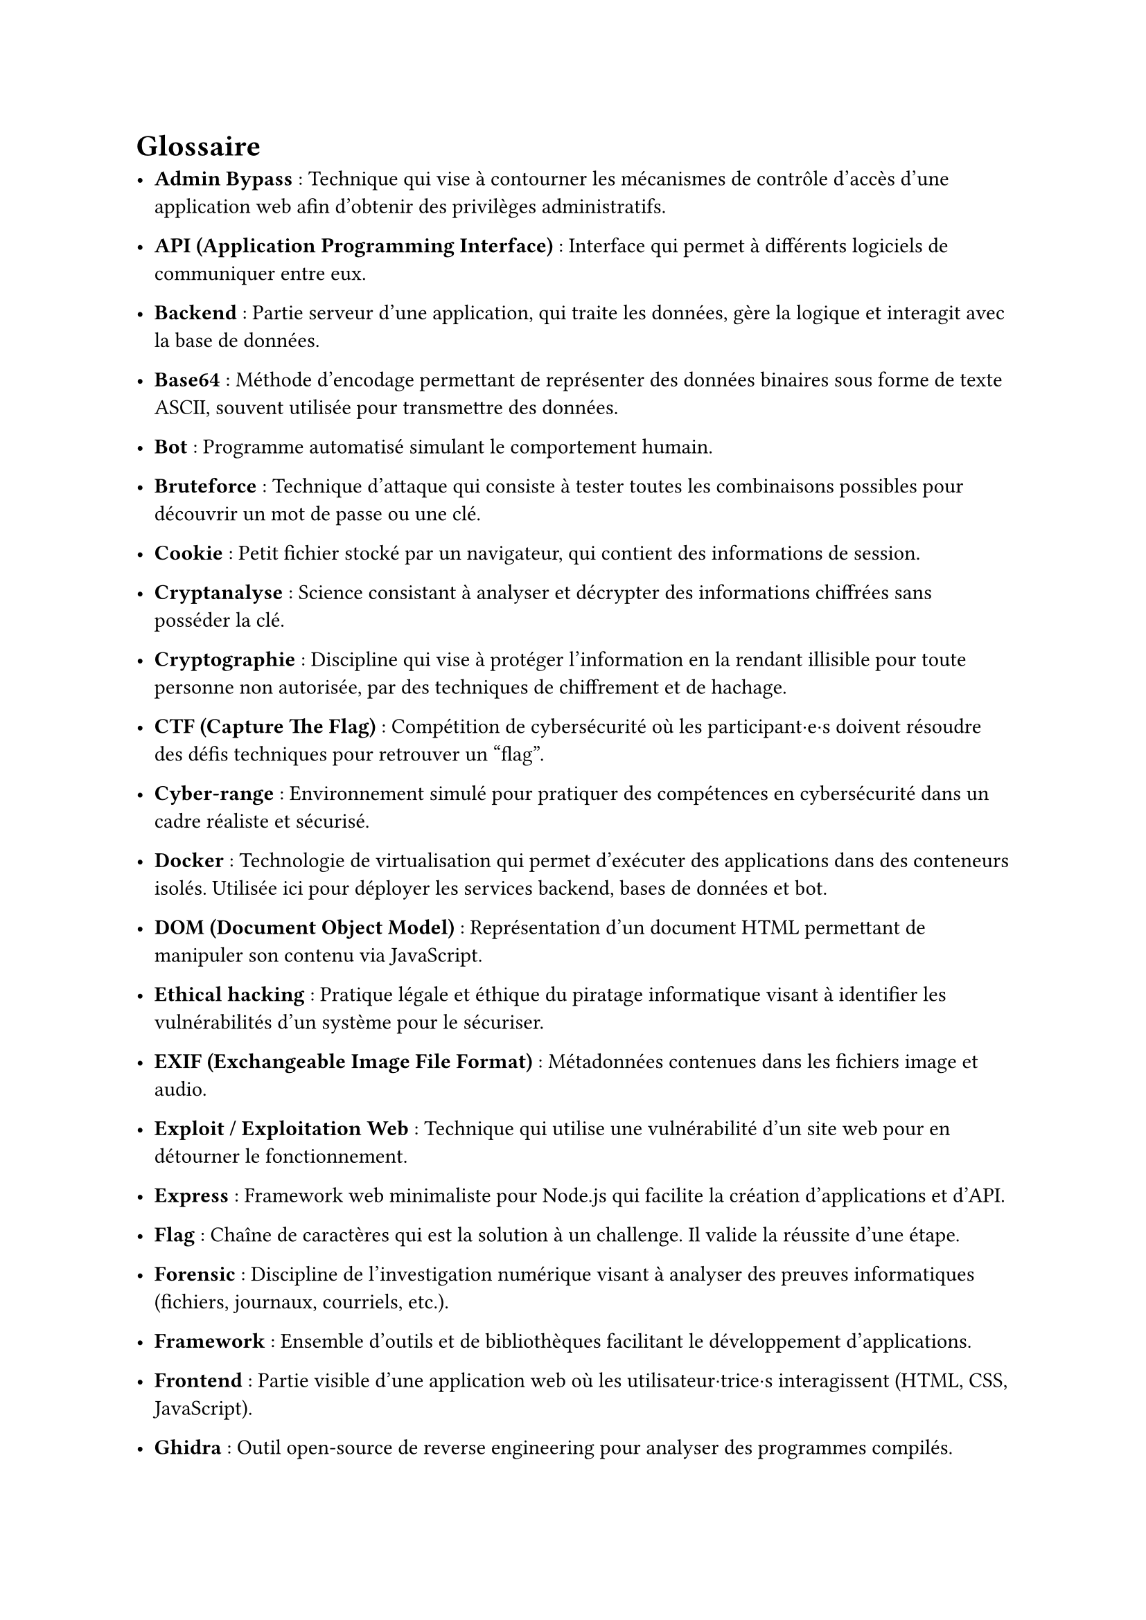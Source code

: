 = Glossaire <glossaire>

- *Admin Bypass* : Technique qui vise à contourner les mécanismes de contrôle d’accès d’une application web afin d’obtenir des privilèges administratifs.
- *API (Application Programming Interface)* : Interface qui permet à différents logiciels de communiquer entre eux.
// - *Artifact* : Contenu auto-contenu (code, document, visualisation) créé et référencé lors des conversations, permettant de manipuler du contenu structuré.
// - *Authentification* : Processus de vérification de l'identité d'un utilisateur, souvent via un nom d'utilisateur et un mot de passe.

- *Backend* : Partie serveur d’une application, qui traite les données, gère la logique et interagit avec la base de données.
- *Base64* : Méthode d'encodage permettant de représenter des données binaires sous forme de texte ASCII, souvent utilisée pour transmettre des données.
// - *Blue Team* : Équipe qui s'occupe de la défense et de la protection d’un système informatique contre les cyberattaques.
- *Bot* : Programme automatisé simulant le comportement humain. 
- *Bruteforce* : Technique d'attaque qui consiste à tester toutes les combinaisons possibles pour découvrir un mot de passe ou une clé.

// - *Challenge* : Épreuve technique intégrée au serious game, qui permet d’apprendre et de tester des compétences en cybersécurité.
- *Cookie* : Petit fichier stocké par un navigateur, qui contient des informations de session.
- *Cryptanalyse* : Science consistant à analyser et décrypter des informations chiffrées sans posséder la clé.
- *Cryptographie* : Discipline qui vise à protéger l’information en la rendant illisible pour toute personne non autorisée, par des techniques de chiffrement et de hachage.
- *CTF (Capture The Flag)* : Compétition de cybersécurité où les participant·e·s doivent résoudre des défis techniques pour retrouver un "flag".
- *Cyber-range* : Environnement simulé pour pratiquer des compétences en cybersécurité dans un cadre réaliste et sécurisé.
// - *CyberGame* : Plateforme de serious game développée par le pôle Y-Security de la HEIG-VD pour l'apprentissage de la cybersécurité.

- *Docker* : Technologie de virtualisation qui permet d’exécuter des applications dans des conteneurs isolés. Utilisée ici pour déployer les services backend, bases de données et bot.
// - *Docker Compose* : Outil permettant de définir et gérer des applications multi-conteneurs Docker.
- *DOM (Document Object Model)* : Représentation d'un document HTML permettant de manipuler son contenu via JavaScript.

//- *Endpoint* : Point d'accès spécifique d'une API dans le but d'effectuer une opération particulière.
- *Ethical hacking* : Pratique légale et éthique du piratage informatique visant à identifier les vulnérabilités d'un système pour le sécuriser.
- *EXIF (Exchangeable Image File Format)* : Métadonnées contenues dans les fichiers image et audio.
- *Exploit / Exploitation Web* : Technique qui utilise une vulnérabilité d’un site web pour en détourner le fonctionnement.
- *Express* : Framework web minimaliste pour Node.js qui facilite la création d'applications et d'API.

- *Flag* : Chaîne de caractères qui est la solution à un challenge. Il valide la réussite d’une étape.
- *Forensic* : Discipline de l’investigation numérique visant à analyser des preuves informatiques (fichiers, journaux, courriels, etc.).
- *Framework* : Ensemble d'outils et de bibliothèques facilitant le développement d'applications.
- *Frontend* : Partie visible d’une application web où les utilisateur·trice·s interagissent (HTML, CSS, JavaScript).

- *Ghidra* : Outil open-source de reverse engineering pour analyser des programmes compilés.

- *Hash* : Valeur unique calculée à partir d’un fichier ou d’un mot de passe. 
- *HTML (HyperText Markup Language)* : Langage qui utilise des balises pour créer des pages web.

- *IDE (Integrated Development Environment)* : Environnement de développement intégré avec des outils pour écrire, tester et déboguer du code.
- *Iframe* : Élément HTML permettant d'intégrer un document HTML dans un autre document.
- *Injection SQL* : Attaque qui consiste à insérer du code SQL malveillant dans une requête pour détourner son but initial.

- *JavaScript* : Langage de programmation utilisé pour rendre les pages web interactives.
- *Jest* : Framework JavaScript permettant de réaliser des tests unitaires automatisés.
- *JSDOM* : Bibliothèque JavaScript simulant un environnement DOM pour les tests.
- *JSON (JavaScript Object Notation)* : Format d'échange de données structurées.
- *JWT (JSON Web Token)* : Standard permettant d’échanger des informations sécurisées entre deux parties, souvent utilisé pour gérer l’authentification et les sessions.

- *Known-plaintext attack* : Attaque cryptographique où l'attaquant connaît une partie du texte en clair et du texte chiffré correspondant.

- *Logs* : Fichiers qui enregistrent des événements et activités d'un système.
//- *LSB (Least Significant Bit)* : Technique de stéganographie cachant des données dans les bits de poids faible d'un fichier.

- *Métadonnées* : Données décrivant d'autres données, comme les informations EXIF dans une image
- *Middleware* : Composant logiciel intermédiaire qui traite les requêtes entre le client et le serveur.
- *MongoDB* : Base de données NoSQL utilisée pour stocker des informations.
- *Mongoose* : Bibliothèque Node.js qui permet l'interaction avec MongoDB.
- *MySQL* : Base de données relationnelle SQL.

- *ngrok* : Outil de développement qui permet d'exposer des serveurs locaux sur Internet sans nécessiter de changement de configuration de routeur.
- *Node.js* : Environnement d’exécution JavaScript côté serveur, utilisé pour développer l’API backend du projet.
- *Obfuscation* : Technique qui rend le code difficile à comprendre pour masquer son fonctionnement.
- *OSINT (Open Source Intelligence)* : Technique de recherche et de collecte d’informations à partir de sources publiques (réseaux sociaux, sites web, documents en ligne, ...).

- *Path Traversal* : Vulnérabilité qui accède à des fichiers en dehors du répertoire autorisé en manipulant les chemins.
- *Phaser* : Framework JavaScript pour créer des jeux 2D dans le navigateur.
- *Phishing* : Technique d'hameçonnage qui a pour objectif de tromper les victimes pour obtenir des informations sensibles.
// - *Plateforme* : Dans le contexte du jeu, élément visuel représentant un challenge sur lequel le personnage peut se déplacer.
- *PowerShell* : Interface en ligne de commande et langage de script de Microsoft pour l'automatisation.
- *Prototype Pollution* : Vulnérabilité JavaScript permettant de modifier les propriétés des objets prototypes.
- *Puppeteer* : Bibliothèque Node.js qui contrôle un navigateur Chrome sans interface graphique pour l'automatisation.
- *Pyodide* : Port de Python vers WebAssembly permettant d'exécuter Python dans le navigateur.

- *Rainbow table* : Table précalculée de correspondances entre des hashes et leurs valeurs originales pour le cassage de mots de passe.
- *Ransomware* : Logiciel malveillant chiffrant les données d'une victime et exigeant une rançon pour leur restitution.
- *React* : Bibliothèque JavaScript pour construire des interfaces utilisateur interactives.
// - *REPL (Read-Eval-Print Loop)* : Environnement interactif d'exécution de code ligne par ligne.
- *Reverse Engineering* : Analyse d'un programme pour comprendre son fonctionnement sans avoir accès au code source.
- *Reverse proxy* : Serveur intermédiaire qui redirige les requêtes des clients vers d'autres serveurs.
- *Route* : Point d'accès défini dans une application web associé à une fonction spécifique.

- *Serious Game* : Jeu conçu avec un objectif pédagogique ou de sensibilisation.
- *Session* : Ensemble d’informations stockées côté serveur ou client permettant de suivre l’état d’un utilisateur connecté.
- *SHA (Secure Hash Algorithm)* : Famille d'algorithmes cryptographiques qui produit des empreintes numériques sécurisées.
- *SOC (Security Operations Center)* : Centre opérationnel de sécurité qui surveille et analyse les menaces informatiques.
- *Social Engineering (Ingénierie sociale)* : Manipulation psychologique qui trompe des individus pour leur soutirer des informations sensibles ou leur faire exécuter des actions malveillantes.
- *SQL (Structured Query Language)* : Langage standardisé pour gérer et interroger des bases de données relationnelles.
- *SSH (Secure Shell)* : Protocole sécurisé pour se connecter à distance à des machines.
- *Stéganographie* : Technique qui dissimule un message ou une donnée à l’intérieur d’un autre fichier (image, audio, texte).

- *Terminal* : Interface en ligne de commande permettant d'interagir avec un système d'exploitation.
- *Token* : Jeton d'authentification prouvant l'identité d'un utilisateur lors de ses interactions avec un système.
- *Traefik* : Reverse proxy et load balancer utilisé pour router les requêtes entre le frontend, le backend et les services de la plateforme.

- *UUID (Universally Unique Identifier)* : Identifiant unique de 128 bits utilisé pour identifier des ressources sans collision.

- *Vulnérabilité* : Faille de sécurité dans un système pouvant être exploitée par un attaquant.

- *WAF (Web Application Firewall)* : Pare-feu qui protège les applications web contre diverses attaques.
- *Webssh* : Interface web permettant d'accéder à un terminal SSH directement depuis un navigateur.
- *WHOIS* : Protocole de recherche d'informations sur les propriétaires de noms de domaine ou d'adresses IP.

//- *XOR (Exclusive OR)* : Opération logique utilisée en cryptographie pour chiffrer/déchiffrer des données.
- *XSS (Cross-Site Scripting)* : Vulnérabilité qui injecte du code malveillant dans une page web consultée par d'autres utilisateurs.

- *Zipinfo* : Commande qui affiche des informations détaillées sur le contenu d'une archive ZIP.
